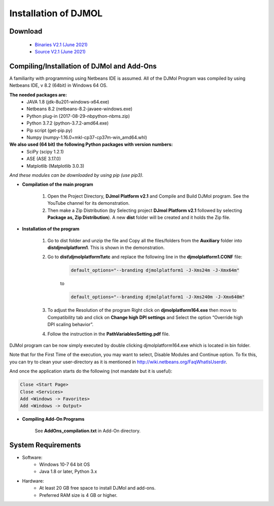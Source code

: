 .. title:: Installation of DJMOL

===========================================
Installation of DJMOL
===========================================

Download 
===========================

        - `Binaries V2.1 (June 2021) <https://drive.google.com/file/d/1whpwssDTE43mL4HGfY4CsSo4IRKqBC_S/view?usp=sharing>`_
        - `Source V2.1 (June 2021) <https://drive.google.com/file/d/1jRCYA33f3bsJussPG9fqxCGmxMlocsmR/view?usp=sharing>`_
  

Compiling/Installation of DJMol and Add-Ons
=================================================

A familiarity with programming using Netbeans IDE is assumed. All of the DJMol Program was compiled by using Netbeans IDE, v 8.2 (64bit) in Windows 64 OS.

**The needed packages are:**
    - JAVA 1.8 (jdk-8u201-windows-x64.exe)
    - Netbeans 8.2 (netbeans-8.2-javaee-windows.exe)
    - Python plug-in (2017-08-29-nbpython-nbms.zip)
    - Python 3.7.2 (python-3.7.2-amd64.exe)
    - Pip script (get-pip.py)
    - Numpy (numpy-1.16.0+mkl-cp37-cp37m-win_amd64.whl)

**We also used (64 bit) the following Python packages with version numbers:**    
    - SciPy (scipy 1.2.1)
    - ASE (ASE 3.17.0)
    - Matplotlib (Matplotlib 3.0.3)
  
*And these modules can be downloaded by using pip (use pip3).*

* **Compilation of the main program**

    #. Open the Project Directory, **DJmol Platform v2.1** and Compile and Build DJMol program. See the YouTube channel for its demonstration.
    #. Then make a Zip Distribution (by Selecting project **DJmol Platform v2.1** followed by selecting **Package as, Zip Distribution**). A new **dist** folder will be created and it holds the Zip file.

* **Installation of the program**

    #. Go to dist folder and unzip the file and Copy all the files/folders from the **Auxiliary** folder into **dist\djmolplatform1**. This is shown in the demonstration.
  
    #. Go to **dist\\djmolplatform1\\etc** and replace the following line in the **djmolplatform1.CONF** file:
        
        .. code-block:: bash

            default_options="--branding djmolplatform1 -J-Xms24m -J-Xmx64m"

        to 

        .. code-block:: bash

            default_options="--branding djmolplatform1 -J-Xms240m -J-Xmx640m"
    
    #. To adjust the Resolution of the program Right click on **djmolplatform164.exe** then move to Compatibility tab and click on **Change high DPI settings** and Select the option “Override high DPI scaling behavior”.
    #. Follow the instruction in the **PathVariablesSetting.pdf** file.

DJMol program can be now simply executed by double clicking djmolplatform164.exe which is located in bin folder.

Note that for the First Time of the execution, you may want to select, Disable Modules and Continue option. 
To fix this, you can try to clean your user-directory as it is mentioned in `http://wiki.netbeans.org/FaqWhatIsUserdir <http://wiki.netbeans.org/FaqWhatIsUserdir>`_.

And once the application starts do the following (not mandate but it is useful):

.. code-block:: bash

    Close <Start Page>
    Close <Services>
    Add <Windows -> Favorites>
    Add <Windows -> Output>

* **Compiling Add-On Programs**

    See **AddOns_compilation.txt** in Add-On directory.

System Requirements
=======================

* Software:
    * Windows 10-7 64 bit OS
    * Java 1.8 or later, Python 3.x

* Hardware:
    * At least 20 GB free space to install DJMol and add-ons.
    * Preferred RAM size is 4 GB or higher.
